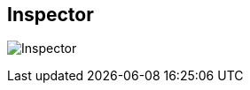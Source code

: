 ifdef::pdf-theme[[[area-inspector-0,Inspector]]]
ifndef::pdf-theme[[[area-inspector-0,Inspector image:generated/screenshots/elements/area/inspector-0.png[width=50]]]]
== Inspector

image:generated/screenshots/elements/area/inspector-0.png[Inspector, role="related thumb right"]



